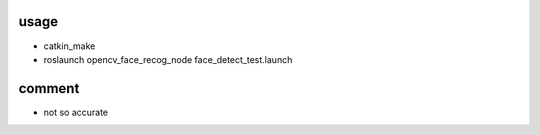 
usage
=============

* catkin_make
* roslaunch opencv_face_recog_node face_detect_test.launch

comment
============
* not so accurate



